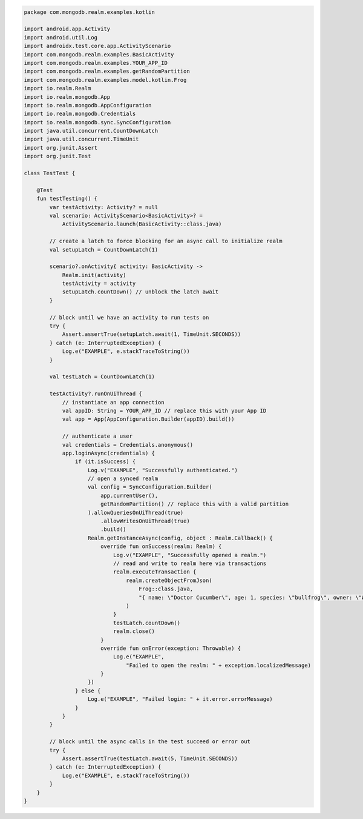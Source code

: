 .. code-block:: kotlin

   package com.mongodb.realm.examples.kotlin

   import android.app.Activity
   import android.util.Log
   import androidx.test.core.app.ActivityScenario
   import com.mongodb.realm.examples.BasicActivity
   import com.mongodb.realm.examples.YOUR_APP_ID
   import com.mongodb.realm.examples.getRandomPartition
   import com.mongodb.realm.examples.model.kotlin.Frog
   import io.realm.Realm
   import io.realm.mongodb.App
   import io.realm.mongodb.AppConfiguration
   import io.realm.mongodb.Credentials
   import io.realm.mongodb.sync.SyncConfiguration
   import java.util.concurrent.CountDownLatch
   import java.util.concurrent.TimeUnit
   import org.junit.Assert
   import org.junit.Test

   class TestTest {

       @Test
       fun testTesting() {
           var testActivity: Activity? = null
           val scenario: ActivityScenario<BasicActivity>? =
               ActivityScenario.launch(BasicActivity::class.java)

           // create a latch to force blocking for an async call to initialize realm
           val setupLatch = CountDownLatch(1)

           scenario?.onActivity{ activity: BasicActivity ->
               Realm.init(activity)
               testActivity = activity
               setupLatch.countDown() // unblock the latch await
           }

           // block until we have an activity to run tests on
           try {
               Assert.assertTrue(setupLatch.await(1, TimeUnit.SECONDS))
           } catch (e: InterruptedException) {
               Log.e("EXAMPLE", e.stackTraceToString())
           }

           val testLatch = CountDownLatch(1)

           testActivity?.runOnUiThread {
               // instantiate an app connection
               val appID: String = YOUR_APP_ID // replace this with your App ID
               val app = App(AppConfiguration.Builder(appID).build())

               // authenticate a user
               val credentials = Credentials.anonymous()
               app.loginAsync(credentials) {
                   if (it.isSuccess) {
                       Log.v("EXAMPLE", "Successfully authenticated.")
                       // open a synced realm
                       val config = SyncConfiguration.Builder(
                           app.currentUser(),
                           getRandomPartition() // replace this with a valid partition
                       ).allowQueriesOnUiThread(true)
                           .allowWritesOnUiThread(true)
                           .build()
                       Realm.getInstanceAsync(config, object : Realm.Callback() {
                           override fun onSuccess(realm: Realm) {
                               Log.v("EXAMPLE", "Successfully opened a realm.")
                               // read and write to realm here via transactions
                               realm.executeTransaction {
                                   realm.createObjectFromJson(
                                       Frog::class.java,
                                       "{ name: \"Doctor Cucumber\", age: 1, species: \"bullfrog\", owner: \"Wirt\", _id:0 }"
                                   )
                               }
                               testLatch.countDown()
                               realm.close()
                           }
                           override fun onError(exception: Throwable) {
                               Log.e("EXAMPLE",
                                   "Failed to open the realm: " + exception.localizedMessage)
                           }
                       })
                   } else {
                       Log.e("EXAMPLE", "Failed login: " + it.error.errorMessage)
                   }
               }
           }

           // block until the async calls in the test succeed or error out
           try {
               Assert.assertTrue(testLatch.await(5, TimeUnit.SECONDS))
           } catch (e: InterruptedException) {
               Log.e("EXAMPLE", e.stackTraceToString())
           }
       }
   }
